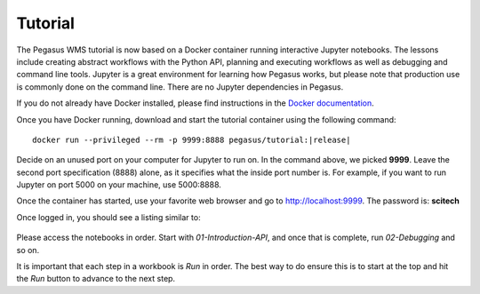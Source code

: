 .. _tutorial:

========
Tutorial
========

The Pegasus WMS tutorial is now based on a Docker container running interactive Jupyter notebooks. The lessons include creating abstract workflows with the Python API, planning and executing workflows as well as debugging and command line tools. Jupyter is a great environment for learning how Pegasus works, but please note that production use is commonly done on the command line. There are no Jupyter dependencies in Pegasus.

If you do not already have Docker installed, please find instructions in the `Docker documentation <https://docs.docker.com/get-docker/>`_.

Once you have Docker running, download and start the tutorial container using the following command:

.. parsed-literal::

    docker run --privileged --rm -p 9999:8888 pegasus/tutorial:|release|

Decide on an unused port on your computer for Jupyter to run on. In the command above, we picked **9999**. 
Leave the second port specification (8888) alone, as it specifies what the 
inside port number is. For example, if you want to run Jupyter on port 5000 on your machine, use 5000:8888.

Once the container has started, use your favorite web browser and go to http://localhost:9999. The password is: **scitech**

Once logged in, you should see a listing similar to:

.. figure:: ../images/tutorial-jupyter-listing.png
   :alt: Process Workflow

Please access the notebooks in order. Start with *01-Introduction-API*, and once that is complete, run *02-Debugging* and so on.

It is important that each step in a workbook is `Run` in order. The best way to do ensure this is to start at the top and hit the `Run` button to advance to the next step.

